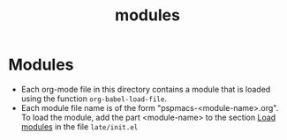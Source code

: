 #+title: modules
#+PROPERTY: header-args :tangle pspmacs-os.el :mkdirp t :results no :eval no
#+auto_tangle: t

* Modules
- Each org-mode file in this directory contains a module that is loaded using the function ~org-babel-load-file~.
- Each module file name is of the form "pspmacs-<module-name>.org".
  To load the module, add the part <module-name> to the section [[file:~/.local/share/pspman/src/pspmacs/late/index.org::*Load modules][Load modules]] in the file =late/init.el=
